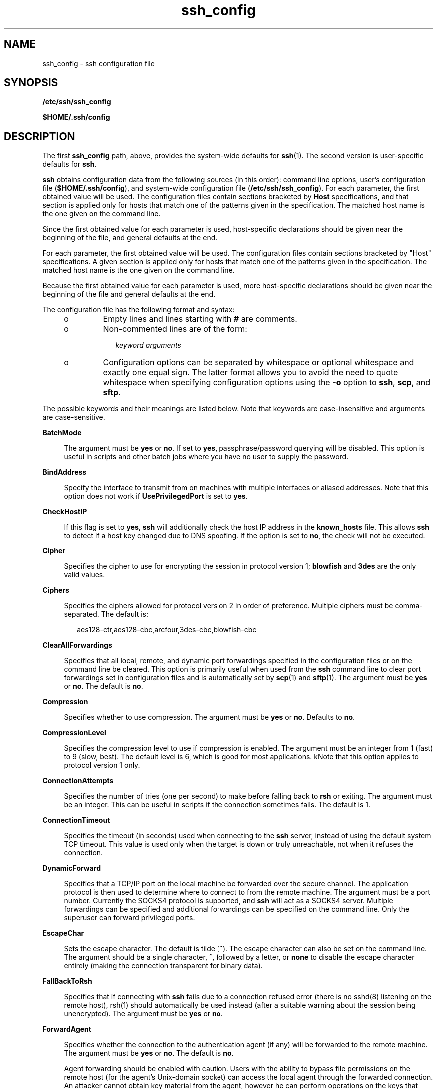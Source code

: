 '\" te
.\" CDDL HEADER START
.\"
.\" The contents of this file are subject to the terms of the
.\" Common Development and Distribution License (the "License").  
.\" You may not use this file except in compliance with the License.
.\"
.\" You can obtain a copy of the license at usr/src/OPENSOLARIS.LICENSE
.\" or http://www.opensolaris.org/os/licensing.
.\" See the License for the specific language governing permissions
.\" and limitations under the License.
.\"
.\" When distributing Covered Code, include this CDDL HEADER in each
.\" file and include the License file at usr/src/OPENSOLARIS.LICENSE.
.\" If applicable, add the following below this CDDL HEADER, with the
.\" fields enclosed by brackets "[]" replaced with your own identifying
.\" information: Portions Copyright [yyyy] [name of copyright owner]
.\"
.\" CDDL HEADER END
.\" Copyright (c) 2006, Sun Microsystems, Inc. All Rights Reserved.
.TH ssh_config 4 "27 Mar 2007" "SunOS 5.11" "File Formats"
.SH NAME
ssh_config \- ssh configuration file
.SH SYNOPSIS
.LP
.nf
\fB/etc/ssh/ssh_config\fR
.fi

.LP
.nf
\fB$HOME/.ssh/config\fR
.fi

.SH DESCRIPTION
.LP
The first \fBssh_config\fR path, above, provides the system-wide defaults for \fBssh\fR(1). The second version is user-specific defaults for \fBssh\fR.
.LP
\fBssh\fR obtains configuration data from the following sources (in this order): command line options, user's configuration file (\fB$HOME/.ssh/config\fR), and system-wide configuration file (\fB/etc/ssh/ssh_config\fR). For each parameter, the first
obtained value will be used. The configuration files contain sections bracketed by \fBHost\fR specifications, and that section is applied only for hosts that match one of the patterns given in the specification. The matched host name is the one given on the command line.
.LP
Since the first obtained value for each parameter is used, host-specific declarations should be given near the beginning of the file, and general defaults at the end.
.LP
For each parameter, the first obtained value will be used. The configuration files contain sections bracketed by "Host" specifications. A given section is applied only for hosts that match one of the patterns given in the specification. The matched host name is the one given
on the command line.
.LP
Because the first obtained value for each parameter is used, more host-specific declarations should be given near the beginning of the file and general defaults at the end.
.LP
The configuration file has the following format and syntax:
.RS +4
.TP
.ie t \(bu
.el o
Empty lines and lines starting with \fB#\fR are comments.
.RE
.RS +4
.TP
.ie t \(bu
.el o
Non-commented lines are of the form:
.sp
.in +2
.nf
\fIkeyword\fR \fIarguments\fR
.fi
.in -2
.sp

.RE
.RS +4
.TP
.ie t \(bu
.el o
Configuration options can be separated by whitespace or optional whitespace and exactly one equal sign. The latter format allows you to avoid the need to quote whitespace when specifying configuration options using the \fB-o\fR option to \fBssh\fR, \fBscp\fR,
and \fBsftp\fR.
.RE
.LP
The possible keywords and their meanings are listed below. Note that keywords are case-insensitive and arguments are case-sensitive.
.sp
.ne 2
.mk
.na
\fB\fBBatchMode\fR\fR
.ad
.sp .6
.RS 4n
The argument must be \fByes\fR or \fBno\fR. If set to \fByes\fR, passphrase/password querying will be disabled. This option is useful in scripts and other batch jobs where you have no user to supply the password.
.RE

.sp
.ne 2
.mk
.na
\fB\fBBindAddress\fR\fR
.ad
.sp .6
.RS 4n
Specify the interface to transmit from on machines with multiple interfaces or aliased addresses. Note that this option does not work if \fBUsePrivilegedPort\fR is set to \fByes\fR.
.RE

.sp
.ne 2
.mk
.na
\fB\fBCheckHostIP\fR\fR
.ad
.sp .6
.RS 4n
If this flag is set to \fByes\fR, \fBssh\fR will additionally check the host IP address in the \fBknown_hosts\fR file. This allows \fBssh\fR to detect if a host key changed due to DNS spoofing. If the option is set to \fBno\fR,
the check will not be executed.
.RE

.sp
.ne 2
.mk
.na
\fB\fBCipher\fR\fR
.ad
.sp .6
.RS 4n
Specifies the cipher to use for encrypting the session in protocol version 1; \fBblowfish\fR and \fB3des\fR are the only valid values.
.RE

.sp
.ne 2
.mk
.na
\fB\fBCiphers\fR\fR
.ad
.sp .6
.RS 4n
Specifies the ciphers allowed for protocol version 2 in order of preference. Multiple ciphers must be comma-separated. The default is:
.sp
.in +2
.nf
aes128-ctr,aes128-cbc,arcfour,3des-cbc,blowfish-cbc
.fi
.in -2
.sp

.RE

.sp
.ne 2
.mk
.na
\fB\fBClearAllForwardings\fR\fR
.ad
.sp .6
.RS 4n
Specifies that all local, remote, and dynamic port forwardings specified in the configuration files or on the command line be cleared. This option is primarily useful when used from the \fBssh\fR command line to clear port forwardings set in configuration files and
is automatically set by \fBscp\fR(1) and \fBsftp\fR(1). The argument must be \fByes\fR or \fBno\fR. The default is \fBno\fR.
.RE

.sp
.ne 2
.mk
.na
\fB\fBCompression\fR\fR
.ad
.sp .6
.RS 4n
Specifies whether to use compression. The argument must be \fByes\fR or \fBno\fR. Defaults to \fBno\fR.
.RE

.sp
.ne 2
.mk
.na
\fB\fBCompressionLevel\fR\fR
.ad
.sp .6
.RS 4n
Specifies the compression level to use if compression is enabled. The argument must be an integer from 1 (fast) to 9 (slow, best). The default level is 6, which is good for most applications. kNote that this option applies to protocol version 1 only.
.RE

.sp
.ne 2
.mk
.na
\fB\fBConnectionAttempts\fR\fR
.ad
.sp .6
.RS 4n
Specifies the number of tries (one per second) to make before falling back to \fBrsh\fR or exiting. The argument must be an integer. This can be useful in scripts if the connection sometimes fails. The default is 1.
.RE

.sp
.ne 2
.mk
.na
\fB\fBConnectionTimeout\fR\fR
.ad
.sp .6
.RS 4n
Specifies the timeout (in seconds) used when connecting to the \fBssh\fR server, instead of using the default system TCP timeout. This value is used only when the target is down or truly unreachable, not when it refuses the connection.
.RE

.sp
.ne 2
.mk
.na
\fB\fBDynamicForward\fR\fR
.ad
.sp .6
.RS 4n
Specifies that a TCP/IP port on the local machine be forwarded over the secure channel. The application protocol is then used to determine where to connect to from the remote machine. The argument must be a port number. Currently the SOCKS4 protocol is supported, and \fBssh\fR will
act as a SOCKS4 server. Multiple forwardings can be specified and additional forwardings can be specified on the command line. Only the superuser can forward privileged ports.
.RE

.sp
.ne 2
.mk
.na
\fB\fBEscapeChar\fR\fR
.ad
.sp .6
.RS 4n
Sets the escape character. The default is tilde (\fB~\fR). The escape character can also be set on the command line. The argument should be a single character, \fB^\fR, followed by a letter, or \fBnone\fR to disable the escape character entirely
(making the connection transparent for binary data).
.RE

.sp
.ne 2
.mk
.na
\fB\fBFallBackToRsh\fR\fR
.ad
.sp .6
.RS 4n
Specifies that if connecting with \fBssh\fR fails due to a connection refused error (there is no sshd(8) listening on the remote host), rsh(1) should automatically be used instead (after a suitable warning about the session being unencrypted). The argument must be \fByes\fR or \fBno\fR.
.RE

.sp
.ne 2
.mk
.na
\fB\fBForwardAgent\fR\fR
.ad
.sp .6
.RS 4n
Specifies whether the connection to the authentication agent (if any) will be forwarded to the remote machine. The argument must be \fByes\fR or \fBno\fR. The default is \fBno\fR.
.sp
Agent forwarding should be enabled with caution. Users with the ability to bypass file permissions on the remote host (for the agent's Unix-domain socket) can access the local agent through the forwarded connection. An attacker cannot obtain key material from the agent, however he can perform
operations on the keys that enable him to authenticate using the identities loaded into the agent.
.RE

.sp
.ne 2
.mk
.na
\fB\fBForwardX11\fR\fR
.ad
.sp .6
.RS 4n
Specifies whether X11 connections will be automatically redirected over the secure channel and DISPLAY set. The argument must be \fByes\fR or \fBno\fR. The default is \fBno\fR.
.sp
X11 forwarding should be enabled with caution. Users with the ability to bypass file permissions on the remote host (for the user's X authorization database) can access the local X11 display through the forwarded connection. An attacker might then be able to perform activities such as keystroke
monitoring.
.RE

.sp
.ne 2
.mk
.na
\fB\fBGatewayPorts\fR\fR
.ad
.sp .6
.RS 4n
Specifies whether remote hosts are allowed to connect to local forwarded ports. By default, \fBssh\fR binds local port forwardings to the loopback address. This prevents other remote hosts from connecting to forwarded ports. \fBGatewayPorts\fR can be used
to specify that \fBssh\fR should bind local port forwardings to the wildcard address, thus allowing remote hosts to connect to forwarded ports. The argument must be \fByes\fR or \fBno\fR. The default is \fBno\fR.
.RE

.sp
.ne 2
.mk
.na
\fB\fBGlobalKnownHostsFile\fR\fR
.ad
.sp .6
.RS 4n
Specifies a file to use instead of \fB/etc/ssh/ssh_known_hosts\fR.
.RE

.sp
.ne 2
.mk
.na
\fB\fBGSSAPIAuthentication\fR\fR
.ad
.sp .6
.RS 4n
Enables/disables GSS-API user authentication. The default is \fByes\fR.
.RE

.sp
.ne 2
.mk
.na
\fB\fBGSSAPIDelegateCredentials\fR\fR
.ad
.sp .6
.RS 4n
Enables/disables GSS-API credential forwarding. The default is \fBno\fR.
.RE

.sp
.ne 2
.mk
.na
\fB\fBGSSAPIKeyExchange\fR\fR
.ad
.sp .6
.RS 4n
Enables/disables GSS-API-authenticated key exchanges. The default is \fByes\fR.
.sp
This option is intended primarily to allow users to disable the use of GSS-API key exchange for SSHv2 when it would otherwise be selected and then fail (due to server misconfiguration, for example). SSHv2 key exchange failure always results in disconnection.
.sp
This option also enables the use of the GSS-API to authenticate the user to the server after the key exchange. Note that GSS-API key exchange can succeed but the subsequent authentication using the GSS-API fail if the server does not authorize the user's GSS principal name to the target
user account.
.RE

.sp
.ne 2
.mk
.na
\fB\fBHost\fR\fR
.ad
.sp .6
.RS 4n
Restricts the following declarations (up to the next \fBHost\fR keyword) to be only for those hosts that match one of the patterns given after the keyword. An asterisk (*) and a question mark (?) can be used as wildcards in the patterns. A single asterisk as a pattern
can be used to provide global defaults for all hosts. The host is the host name argument given on the command line (that is, the name is not converted to a canonicalized host name before matching).
.RE

.sp
.ne 2
.mk
.na
\fB\fBHostbasedAuthentication\fR\fR
.ad
.sp .6
.RS 4n
Specifies whether to try \fBrhosts\fR-based authentication with public key authentication. The argument must be \fByes\fR or \fBno\fR. The default is \fBno\fR. This option applies to protocol version 2 only and is similar to \fBRhostsRSAAuthentication\fR.
.RE

.sp
.ne 2
.mk
.na
\fB\fBHostKeyAlgorithms\fR\fR
.ad
.sp .6
.RS 4n
Specifies the protocol version 2 host key algorithms that the client wants to use in order of preference. The default for this option is: \fBssh-rsa,ssh-dss\fR.
.RE

.sp
.ne 2
.mk
.na
\fB\fBHostKeyAlias\fR\fR
.ad
.sp .6
.RS 4n
Specifies an alias that should be used instead of the real host name when looking up or saving the host key in the host key database files. This option is useful for tunneling \fBssh\fR connections or for multiple servers running on a single host.
.RE

.sp
.ne 2
.mk
.na
\fB\fBHostName\fR\fR
.ad
.sp .6
.RS 4n
Specifies the real host name to log into. This can be used to specify nicknames or abbreviations for hosts. Default is the name given on the command line. Numeric IP addresses are also permitted (both on the command line and in \fBHostName\fR specifications).
.RE

.sp
.ne 2
.mk
.na
\fB\fBIdentityFile\fR\fR
.ad
.sp .6
.RS 4n
Specifies a file from which the user's RSA or DSA authentication identity is read. The default is \fB$HOME/.ssh/identity\fR for protocol version 1 and \fB$HOME/.ssh/id_rsa\fR and \fB$HOME/.ssh/id_dsa\fR for protocol version 2. Additionally,
any identities represented by the authentication agent will be used for authentication. The file name can use the tilde syntax to refer to a user's home directory. It is possible to have multiple identity files specified in configuration files; all these identities will be tried in sequence.
.RE

.sp
.ne 2
.mk
.na
\fB\fBKeepAlive\fR\fR
.ad
.sp .6
.RS 4n
Specifies whether the system should send TCP keepalive messages to the other side. If they are sent, death of the connection or crash of one of the machines will be properly noticed. However, this means that connections die if the route is down temporarily, which can be a source
of annoyance.
.sp
The default is \fByes\fR (to send keepalives), which means the client notices if the network goes down or the remote host dies. This is important in scripts, and many users want it too. To disable keepalives, the value should be set to \fBno\fR in both the server
and the client configuration files.
.RE

.sp
.ne 2
.mk
.na
\fB\fBLocalForward\fR\fR
.ad
.sp .6
.RS 4n
Specifies that a TCP/IP port on the local machine be forwarded over the secure channel to a given \fIhost\fR:\fIport\fR from the remote machine. The first argument must be a port number, and the second must be \fIhost\fR:\fIport\fR. IPv6 addresses can be specified with an alternative syntax: \fIhost\fR/\fIport\fR. Multiple forwardings can be specified and additional forwardings can be given on the command line. Only the superuser can forward privileged ports.
.RE

.sp
.ne 2
.mk
.na
\fB\fBLogLevel\fR\fR
.ad
.sp .6
.RS 4n
Gives the verbosity level that is used when logging messages from \fBssh\fR. The possible values are: \fBFATAL\fR, \fBERROR\fR, \fBQUIET\fR, \fBINFO\fR, \fBVERBOSE\fR, \fBDEBUG\fR, \fBDEBUG1\fR, \fBDEBUG2\fR, and \fBDEBUG3\fR. The default is \fBINFO\fR. \fBDEBUG\fR and \fBDEBUG1\fR are equivalent. \fBDEBUG2\fR and \fBDEBUG3\fR each specify higher levels of verbose output.
.RE

.sp
.ne 2
.mk
.na
\fB\fBMACs\fR\fR
.ad
.sp .6
.RS 4n
Specifies the MAC (message authentication code) algorithms in order of preference. The MAC algorithm is used in protocol version 2 for data integrity protection. Multiple algorithms must be comma-separated. The default is \fBhmac-md5,hmac-sha1,hmac-sha1-96,hmac-md5-96\fR.
.RE

.sp
.ne 2
.mk
.na
\fB\fBNoHostAuthenticationForLocalhost\fR\fR
.ad
.sp .6
.RS 4n
This option can be used if the home directory is shared across machines. In this case \fBlocalhost\fR will refer to a different machine on each of the machines and the user will get many warnings about changed host keys. However, this option disables host authentication
for \fBlocalhost\fR. The argument to this keyword must be \fByes\fR or \fBno\fR. The default is to check the host key for \fBlocalhost\fR.
.RE

.sp
.ne 2
.mk
.na
\fB\fBNumberOfPasswordPrompts\fR\fR
.ad
.sp .6
.RS 4n
Specifies the number of password prompts before giving up. The argument to this keyword must be an integer. The default is 3. 
.RE

.sp
.ne 2
.mk
.na
\fB\fBPasswordAuthentication\fR\fR
.ad
.sp .6
.RS 4n
Specifies whether to use password authentication. The argument to this keyword must be \fByes\fR or \fBno\fR. Note that this option applies to both protocol versions 1 and 2. The default is \fByes\fR.
.RE

.sp
.ne 2
.mk
.na
\fB\fBPort\fR\fR
.ad
.sp .6
.RS 4n
Specifies the port number to connect on the remote host. The default is 22.
.RE

.sp
.ne 2
.mk
.na
\fB\fBPreferredAuthentications\fR\fR
.ad
.sp .6
.RS 4n
Specifies the order in which the client should try protocol 2 authentication methods. This allows a client to prefer one method (for example, \fBkeyboard-interactive\fR) over another method (for example, \fBpassword\fR). The default for this option is: \fBhostbased,publickey,keyboard-interactive,password\fR.
.RE

.sp
.ne 2
.mk
.na
\fB\fBProtocol\fR\fR
.ad
.sp .6
.RS 4n
Specifies the protocol versions \fBssh\fR should support in order of preference. The possible values are \fB1\fR and \fB2\fR. Multiple versions must be comma-separated. The default is \fB2,1\fR. This means that \fBssh\fR tries
version 2 and falls back to version 1 if version 2 is not available.
.RE

.sp
.ne 2
.mk
.na
\fB\fBProxyCommand\fR\fR
.ad
.sp .6
.RS 4n
Specifies the command to use to connect to the server. The command string extends to the end of the line, and is executed with \fB/bin/sh\fR. In the command string, \fB%h\fR is substituted by the host name to connect and \fB%p\fR by the port.
The string can be any valid command, and should read from its standard input and write to its standard output. It should eventually connect an \fBsshd\fR(1M) server
running on some machine, or execute \fBsshd\fR \fB-i\fR somewhere. Host key management will be done using the \fBHostName\fR of the host being connected (defaulting to the name typed by the user). Note that \fBCheckHostIP\fR is not available for
connects with a proxy command. 
.RE

.sp
.ne 2
.mk
.na
\fB\fBPubkeyAuthentication\fR\fR
.ad
.sp .6
.RS 4n
Specifies whether to try public key authentication. The argument to this keyword must be \fByes\fR or \fBno\fR. The default is \fByes\fR. This option applies to protocol version 2 only.
.RE

.sp
.ne 2
.mk
.na
\fB\fBRemoteForward\fR\fR
.ad
.sp .6
.RS 4n
Specifies that a TCP/IP port on the remote machine be forwarded over the secure channel to a given \fB\fIhost\fR:\fIport\fR\fR from the local machine. The first argument must be a port number, and the second must be \fB\fIhost\fR:\fIport\fR\fR. IPv6 addresses can be specified with an alternative syntax: \fIhost\fR/\fIport\fR. You can specify multiple forwardings and give additional forwardings on the command line. Only the superuser
can forward privileged ports.
.RE

.sp
.ne 2
.mk
.na
\fB\fBRhostsAuthentication\fR\fR
.ad
.sp .6
.RS 4n
Specifies whether to try \fBrhosts\fR-based authentication. Note that this declaration affects only the client side and has no effect whatsoever on security. Disabling \fBrhosts\fR authentication can reduce authentication time on slow connections when \fBrhosts\fR authentication is not used. Most servers do not permit \fBRhostsAuthentication\fR because it is not secure (see \fBRhostsRSAAuthentication\fR). The argument to this keyword must be \fByes\fR or \fBno\fR. This option applies only
to the protocol version 1 and requires that \fBssh\fR be \fBsetuid\fR root and that \fBUsePrivilegedPort\fR be set to \fByes\fR.
.RE

.sp
.ne 2
.mk
.na
\fB\fBRhostsRSAAuthentication\fR\fR
.ad
.sp .6
.RS 4n
Specifies whether to try \fBrhosts\fR-based authentication with RSA host authentication. This is the primary authentication method for most sites. The argument must be \fByes\fR or \fBno\fR. This option applies only to the protocol version
1 and requires that \fBssh\fR be \fBsetuid\fR root and that \fBUsePrivilegedPort\fR be set to \fByes\fR.
.RE

.sp
.ne 2
.mk
.na
\fB\fBStrictHostKeyChecking\fR\fR
.ad
.sp .6
.RS 4n
If this flag is set to \fByes\fR, \fBssh\fR will never automatically add host keys to the \fB$HOME/.ssh/known_hosts\fR file, and will refuse to connect hosts whose host key has changed. This provides maximum protection against trojan horse
attacks. However, it can be a source of inconvenience if you do not have good \fB/etc/ssh/ssh_known_hosts\fR files installed and frequently connect new hosts. This option forces the user to manually add any new hosts. Normally this option is disabled, and new hosts will automatically
be added to the known host files. The host keys of known hosts will be verified automatically in either case. The argument must be \fByes\fR or \fBno\fR or \fBask\fR. The default is \fBask\fR.
.RE

.sp
.ne 2
.mk
.na
\fB\fBUsePrivilegedPort\fR\fR
.ad
.sp .6
.RS 4n
Specifies whether to use a privileged port for outgoing connections. The argument must be \fByes\fR or \fBno\fR. The default is \fByes\fR. Note that setting this option to \fBno\fR turns off \fBRhostsAuthentication\fR and \fBRhostsRSAAuthentication\fR. If set to \fByes\fR \fBssh\fR must be \fBsetuid\fR root. Defaults to \fBno\fR.
.RE

.sp
.ne 2
.mk
.na
\fB\fBUser\fR\fR
.ad
.sp .6
.RS 4n
Specifies the user to log in as. This can be useful if you have different user names on different machines. This saves you the trouble of having to remember to enter the user name on the command line.
.RE

.sp
.ne 2
.mk
.na
\fB\fBUserKnownHostsFile\fR\fR
.ad
.sp .6
.RS 4n
Specifies a file to use instead of \fB$HOME/.ssh/known_hosts\fR.
.RE

.sp
.ne 2
.mk
.na
\fB\fBUseRsh\fR\fR
.ad
.sp .6
.RS 4n
Specifies that \fBrlogin\fR or \fBrsh\fR should be used for this host. It is possible that the host does not support the \fBssh\fR protocol. This causes \fBssh\fR to immediately execute \fBrsh\fR(1). All other options (except \fBHostName\fR) are ignored if this has been specified. The argument must be \fByes\fR or \fBno\fR.
.RE

.sp
.ne 2
.mk
.na
\fB\fBXAuthLocation\fR\fR
.ad
.sp .6
.RS 4n
Specifies the location of the \fBxauth\fR(1) program. The default is \fB/usr/openwin/bin/xauth\fR.
.RE

.SH SEE ALSO
.LP
\fBssh\fR(1), \fBssh-http-proxy-connect\fR(1), \fBssh-socks5-proxy-connect\fR(1), \fBsshd\fR(1M), \fBsshd_config\fR(4), \fBkerberos\fR(5)
